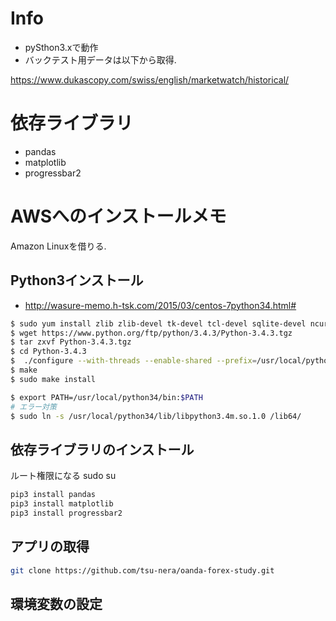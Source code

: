* Info
  - pySthon3.xで動作
  - バックテスト用データは以下から取得.
  https://www.dukascopy.com/swiss/english/marketwatch/historical/

* 依存ライブラリ
  - pandas
  - matplotlib
  - progressbar2

* AWSへのインストールメモ
  Amazon Linuxを借りる.
  
** Python3インストール
  -  http://wasure-memo.h-tsk.com/2015/03/centos-7python34.html#

#+begin_src bash
$ sudo yum install zlib zlib-devel tk-devel tcl-devel sqlite-devel ncurses-devel gdbm-devel readline-devel bzip2-devel openssl-devel gcc gcc-c++
$ wget https://www.python.org/ftp/python/3.4.3/Python-3.4.3.tgz 
$ tar zxvf Python-3.4.3.tgz
$ cd Python-3.4.3
$  ./configure --with-threads --enable-shared --prefix=/usr/local/python34
$ make
$ sudo make install

$ export PATH=/usr/local/python34/bin:$PATH
# エラー対策
$ sudo ln -s /usr/local/python34/lib/libpython3.4m.so.1.0 /lib64/
#+end_src

** 依存ライブラリのインストール
   ルート権限になる sudo su

#+begin_src bash
pip3 install pandas
pip3 install matplotlib
pip3 install progressbar2
#+end_src

** アプリの取得

#+begin_src bash
git clone https://github.com/tsu-nera/oanda-forex-study.git
#+end_src

** 環境変数の設定

#+begin_src bash

#+end_src
